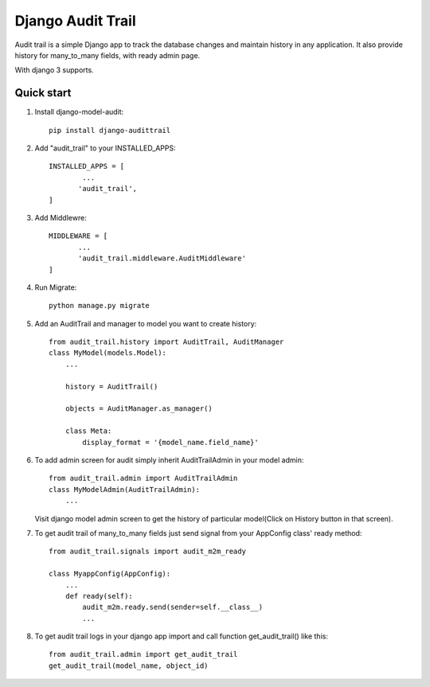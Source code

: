 ==================
Django Audit Trail
==================

Audit trail is a simple Django app to track the database changes and maintain history in any application. It also provide history for many_to_many fields, with ready admin page.

With django 3 supports.


Quick start
-----------
1. Install django-model-audit::

       pip install django-audittrail

2. Add "audit_trail" to your INSTALLED_APPS::

       INSTALLED_APPS = [
               ...
              'audit_trail',
       ]

3. Add Middlewre::
       
       MIDDLEWARE = [
              ...
              'audit_trail.middleware.AuditMiddleware'
       ]

4. Run Migrate::

       python manage.py migrate

5. Add an AuditTrail and manager to model you want to create history::

        from audit_trail.history import AuditTrail, AuditManager
        class MyModel(models.Model):
            ...

            history = AuditTrail()

            objects = AuditManager.as_manager()

            class Meta:
                display_format = '{model_name.field_name}'

6. To add admin screen for audit simply inherit AuditTrailAdmin in your model admin::
   
        from audit_trail.admin import AuditTrailAdmin
        class MyModelAdmin(AuditTrailAdmin):
            ...

   Visit django model admin screen to get the history of particular
   model(Click on History button in that screen).

7. To get audit trail of many_to_many fields just send signal from your AppConfig class' ready method::
        
        from audit_trail.signals import audit_m2m_ready

        class MyappConfig(AppConfig):
            ...
            def ready(self):
                audit_m2m.ready.send(sender=self.__class__)
                ...

8. To get audit trail logs in your django app import and call function
   get_audit_trail() like this::

        from audit_trail.admin import get_audit_trail
        get_audit_trail(model_name, object_id)

